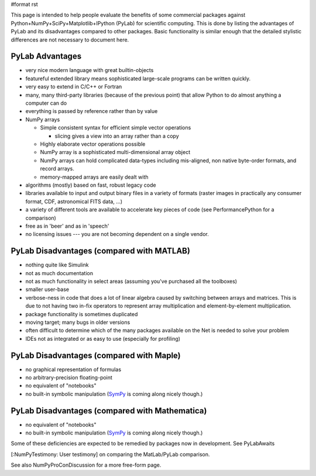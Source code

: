 #format rst

This page is intended to help people evaluate the benefits of some commercial packages against Python+NumPy+SciPy+Matplotlib+IPython (PyLab) for scientific computing.  This is done by listing the advantages of PyLab and its disadvantages compared to other packages.  Basic functionality is similar enough that the detailed stylistic differences are not necessary to document here.

PyLab Advantages
----------------

* very nice modern language with great builtin-objects

* featureful extended library means sophisticated large-scale programs can be written quickly.

* very easy to extend in C/C++ or Fortran

* many, many third-party libraries (because of the previous point) that allow Python to do almost anything a computer can do

* everything is passed by reference rather than by value

* NumPy arrays

  * Simple consistent syntax for efficient simple vector operations

    * slicing gives a view into an array rather than a copy

  * Highly elaborate vector operations possible

  * NumPy array is a sophisticated multi-dimensional array object

  * NumPy arrays can hold complicated data-types including mis-aligned, non native byte-order formats, and record arrays.

  * memory-mapped arrays are easily dealt with

* algorithms (mostly) based on fast, robust legacy code

* libraries available to input and output binary files in a variety of formats (raster images in practically any consumer format, CDF, astronomical FITS data, ...)

* a variety of different tools are available to accelerate key pieces of code (see PerformancePython for a comparison)

* free as in 'beer' and as in 'speech'

* no licensing issues --- you are not becoming dependent on a single vendor.

PyLab Disadvantages (compared with MATLAB)
------------------------------------------

* nothing quite like Simulink

* not as much documentation

* not as much functionality in select areas (assuming you've purchased all the toolboxes)

* smaller user-base

* verbose-ness in code that does a lot of linear algebra caused by switching between arrays and matrices.  This is due to not having two in-fix operators to represent array multiplication and element-by-element multiplication.

* package functionality is sometimes duplicated

* moving target; many bugs in older versions

* often difficult to determine which of the many packages available on the Net is needed to solve your problem

* IDEs not as integrated or as easy to use (especially for profiling)

PyLab Disadvantages (compared with Maple)
-----------------------------------------

* no graphical representation of formulas

* no arbitrary-precision floating-point

* no equivalent of "notebooks"

* no built-in symbolic manipulation (`SymPy <http://code.google.com/p/sympy/>`_ is coming along nicely though.)

PyLab Disadvantages (compared with Mathematica)
-----------------------------------------------

* no equivalent of "notebooks"

* no built-in symbolic manipulation (`SymPy <http://code.google.com/p/sympy/>`_ is coming along nicely though.)

Some of these deficiencies are expected to be remedied by packages now in development. See PyLabAwaits

[:NumPyTestimony: User testimony] on comparing the MatLab/PyLab comparison.

See also NumPyProConDiscussion for a more free-form page.

.. ############################################################################

.. _PerformancePython: ../PerformancePython

.. _SymPy: ../SymPy

.. _PyLabAwaits: ../PyLabAwaits

.. _NumPyTestimony: ../NumPyTestimony

.. _NumPyProConDiscussion: ../NumPyProConDiscussion

